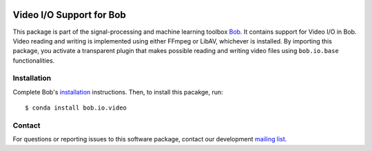 .. vim: set fileencoding=utf-8 :
.. Sun 14 Aug 2016 18:25:23 CEST

.. image:: http://img.shields.io/badge/docs-stable-yellow.svg
   :target: http://pythonhosted.org/bob.io.video/index.html
.. image:: http://img.shields.io/badge/docs-latest-orange.svg
   :target: https://www.idiap.ch/software/bob/docs/latest/bob/bob.io.video/master/index.html
.. image:: https://gitlab.idiap.ch/bob/bob.io.video/badges/v2.0.15/build.svg
   :target: https://gitlab.idiap.ch/bob/bob.io.video/commits/v2.0.15
.. image:: https://gitlab.idiap.ch/bob/bob.io.video/badges/v2.0.15/coverage.svg
   :target: https://gitlab.idiap.ch/bob/bob.io.video/commits/v2.0.15
.. image:: https://img.shields.io/badge/gitlab-project-0000c0.svg
   :target: https://gitlab.idiap.ch/bob/bob.io.video
.. image:: http://img.shields.io/pypi/v/bob.io.video.svg
   :target: https://pypi.python.org/pypi/bob.io.video
.. image:: http://img.shields.io/pypi/dm/bob.io.video.svg
   :target: https://pypi.python.org/pypi/bob.io.video


===========================
 Video I/O Support for Bob
===========================

This package is part of the signal-processing and machine learning toolbox
Bob_. It contains support for Video I/O in Bob. Video reading and writing is
implemented using either FFmpeg or LibAV, whichever is installed. By importing
this package, you activate a transparent plugin that makes possible reading and
writing video files using ``bob.io.base`` functionalities.


Installation
------------

Complete Bob's `installation`_ instructions. Then, to install this pacakge,
run::

  $ conda install bob.io.video


Contact
-------

For questions or reporting issues to this software package, contact our
development `mailing list`_.


.. Place your references here:
.. _bob: https://www.idiap.ch/software/bob
.. _installation: https://www.idiap.ch/software/bob/install
.. _mailing list: https://www.idiap.ch/software/bob/discuss
